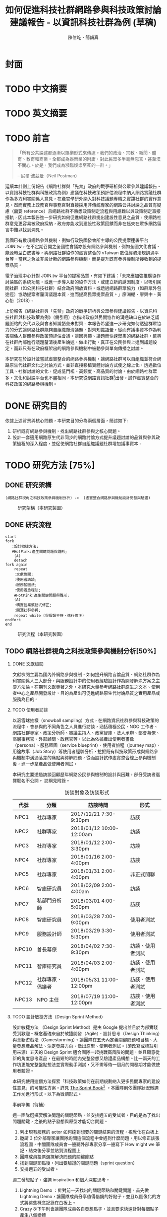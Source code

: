 #+TITLE: 如何促進科技社群網路參與科技政策討論建議報告 - 以資訊科技社群為例 (草稿)
#+AUTHOR: 陳信屹、簡韻真
#+LANGUAGE: zh-TW
#+OPTIONS: H:2 num:t toc:t
#+TOC: tables
#+STARTUP: content
#+LATEX_COMPILER: xelatex
#+LATEX_CLASS_OPTIONS: [12pt,a4paper]
#+LATEX_HEADER: \input{report.sty}
#+LATEX_HEADER: \bibliographystyle{plain}
#+LATEX_HEADER: \bibliography{../references}

* 封面
* TODO 中文摘要
#+BEGIN_COMMENT
字數以 500 字為限，並在其後列名 5 個以內中文關鍵詞。

本研究嘗試以開發數位工具，促進網路資訊社群分散式、由下而上參與科技政策討論為目的，以使用者經驗的服務設計訪談調查分析網路社群與現有網路公民參與機制，搭配為期一年的產品敏捷開發做滾動式驗證。

問題：
如何促進自組織議題社群自發性討論
議題釐清
非同步線上協作的回應論證建構模型


嘗試：
開發具有文件標記與論點圖的意見整理工具
撰寫數位原民參與手冊
議題小聚串連北中南網路實踐社群的實體討論。


結論：
1. 純線上討論的困難，數位工具適合在知情通知跟紀錄的環節使用。
2. 線上公民參與機制設計的困難是沒有公民，建立參與意願最需要著墨的地方，其次是知情，最後才是討論方法。


目的：
設計一個網路原生代可以虛實討論的方法
工具：論點補充、背景知識補充
讓關心同議題的人可以 networking


前一份報告指出現在政策有三個缺口、兩個落差。

、利害關係人指認

以回應論證建構模型、將網路社群納入利害關係人
網路社群如何議題釐清與釐清共識


關鍵是：討論意願、知識語彙對齊（reflection model）、議題釐清找到爭點做反思

提升民眾的的討論也能夠有足夠論述品質（能夠讓公部門覺得對議題的理解程度在同一個層次上）與議事資本（夠多的人、代表性）去影響政策
對齊知識語彙是最重要的

建立 common ground

分散式智庫：不同人會帶進不同的視角和觀點，更分散的模式可以讓政策預評估
低強度、高頻持續的討論，降低參與成本

成為協同治理的基礎

crowdsourcing questions
possible solutions
stakeholder identification

數位工具：
虛實整合、了解討論脈絡
需要有人去整理討論的資料
透過對話的順序可以理解議題有哪些子議題，了解議題脈絡

公民不願意參與，因為公民參與無法影響政策
情緒性發言無法理性思考

結論：
不同背景、不同參與者背景會提升對議題釐清的廣泛程度，需要 break down。

結論：
1. 建立討論意願很重要，需要覺得能夠影響政策，並且知情政策相關的知識。
2. 透過簡單的討論框架可有效協助知識語彙對焦做議題釐清，名詞定義、問答、資料來源、利害關係人、參與討論者多元組成。質疑者？
3. 純線上討論比較困難，記錄、幫助討論。看出討論的深度和廣度夠不夠，並且延續上一場討論。

#+END_COMMENT
* TODO 英文摘要
#+BEGIN_COMMENT
字數以 150 字為限，並在其後列名 5 個以內英文關鍵詞。
#+END_COMMENT
* TODO 前言
#+BEGIN_QUOTE
「所有公共論述都逐漸以娛樂形式來傳達。我們的政治、宗教、新聞、體育、教育和商業，全都成為娛樂業的附庸，對此民眾多半毫無怨言，甚至漠不關心。於是，我們成為瀕臨娛樂至死的一群。」

-- 尼爾·波茲曼（Neil Postman）
#+END_QUOTE

延續本計劃上份報告《網路社群與「先禁」政府的戰爭研析與公眾參與建議報告 - 以資訊科技社群與科技政策為例》建議在科技政策預評估流程中納入網路實踐社群作為多方利害關係人意見，在產官學研外納入對科技議題專精之實踐社群的實作意見，然而實務上政務官與事務官對直接採用非傳統專家的網路公共討論之品質有疑慮（需要 reference）且網路社群不熟悉政策制定流程與用語難以與政策制定直接接軌，因此本報告進一步研究如何促進網路社群提出建設性意見之品質，使網路社群意見更容易被政府採納，政府亦能收到建設性政策回饋而非在迷失在眾多網路留言中難以找到洞見。

我國已有數項網路參與機制，例如行政院國發會所主導的公民提案連署平台 JOIN.tw，在不定期召開之全國性會議亦設有網路參與機制，例如全國文化會議、能源轉型白皮書等，與網路社群協作的虛實整合的 vTaiwan 數位經濟法規調適平台等，當務之急並非設計新的網路參與機制，而是提升既有參與機制所接收到的提案品質。

電子治理中心針對 JOIN.tw 平台的提案品質，有如下建議：「未來應加強推廣協作討論區的系統功能，或進一步導入新的協作方法，或建立新的誘因制度，以吸引民間社群（如公民科技社群）結合政府開放資料，或透過網路群眾協力（如群眾外包途徑）協助提案者釐清議題本質，進而提高民眾提案品質。」廖洲棚、廖興中、黃心怡（2018）。

上份報告《網路社群與「先禁」政府的戰爭研析與公眾參與建議報告 - 以資訊科技社群與科技政策為例》（需引用）亦指出政府與民間協作的溝通缺口在於缺乏議題脈絡的交代以及與會者知識語彙未對齊。本報告希望進一步研究如何透過群眾協力的分式讓網路社群能夠自組織釐清議題、對齊知識語彙，從而有議事資本作為利害關係人群體參與政策預評估會議。讓因興趣、議題而快速聚集的網路社群，能夠在社群內部進行議題釐清後產生論述，做出行動，真正在公民參與上達到議題設定，而非只有在政府框架出的網路參與機制中被動參與單向傳播之討論。

本研究在於設計並嘗試虛實整合的網路參與機制，讓網路社群可以自組織並符合網路原生代社群文化之討論方式，並非直接移植實體討論方式使之線上化，透過數位工具、社群討論的文化，促成低門檻、高頻度、高品質的討論。由於網路社群眾多，文化和討論平台也不盡相同，本研究從網路資訊社群[fn:1]出發，試作虛實整合的科技政策的網路參與機制。


#+BEGIN_COMMENT
2. 不需要政府主導，民間可以自組織
  // 這邊有很多玩意沒寫


本報告專注在

議題釐清、對齊知識語彙


//為什麼這個問題重要

網路社群容易因議題聚集，變成行動團體
（怎麼指認利害關係人，上一份報告討論完了）
這樣的人是否可以被當成產官學研的等級納入政策預評估
如何讓他們的論述可以在政府會議中發聲

網路言論時常被認為沒有建設性意見

然而在許多科技議題上，網路社群因其專業與興趣，在該議題上的技術研究或與國外趨勢有更深的了解與實作經驗。
因此政府在特定議題上，如 XXX，開始徵詢網路社群之意見，例如經貿國是會議、vTaiwan 的數位經濟法規調平台。

機制還停留在單項傳播。過去習慣用直播就認為是網路參與。前一份報告發現認為交代議題脈絡是更重要的：知識與會對齊
提案式的，提案人品質低落，是品質不夠。

對於議題理解的程度落差。

讓民眾去補足議題資訊。

釐清議題，增加討論的品質。讓參與會議的人對議題的理解程度落差不要太大。

1. 符合網路原生代（）的社群行為
2. 不需要政府主導，民間可以自組織
  // 這邊有很多玩意沒寫
 「未來應加強推廣協作討論區的系統功能，或進一步導入新的協作方法，或建立新的誘因制度，以吸引民間社群（如公民科技社群）結合政府開放資料，或透過網路群眾協力（如群眾外包途徑）協助提案者釐清議題本質，進而提高民眾 提案品質。」廖洲棚、廖興中、黃心怡（2018）。

#+NAME:-participitionfunnel
#+CAPTION: 行動參與深度圖（本研究製圖）
#+ATTR_HTML: width: 1024
[[./images/participitionfunnel.png]]

<--以上是針對 JOIN 的建議。

幫助民眾釐清議題本質
  Q: 數位工具真的能幫助收斂意見嗎？
  A：看哪種目標... 如果只是要會議收斂討論的話是「facillator」，現階段不太有數位工具可以做到，但如果我們認為「參與」的最後結果是要能影響政策，這些大大小小的會議只是過程，真的能把碎片化意見收斂做出建設性意見的是「政策分析師」或是「幕僚」。 後面兩種人很需要工具幫忙做出議題裡面的論點與數據分析，只是現在資訊科技做不到。而就算是主持人好了，最後要整理好幾場分區會議的討論意見也是需要這樣的東西，但沒有「線上協作」概念做「參與」的 luddites 根本就不想嘗試這樣的數位工具，而有「知識者傲慢的」分析師或是政治菁英不會覺得 「民眾」可以給出什麼建設性的意見。 這中間分析師還要分做「量化分析」跟「質化分析」的，互相還會看不起對方。 再來逐字稿、資料是「資本」，「crowd sourcing」跟「協作」不存在在於他們的想像。

  Q：網路真的適合做議題釐清嗎？
  A:：看你說哪個網路，internet？www？還是 social network software？ 要知道以前大家打開 kimo.com 就認為是連上網路。 如果說的是 social network software 他本來就不適合，它存在的初衷就不是要讓你做「公共論述」。但這現象也不是什麼新鮮事。 尼爾·波茲曼之前就講過「所有公共論述都逐漸以娛樂形式來傳達我們的政治、宗教、新聞、體育、教育和商業，全都成為娛樂業的附庸，對此民眾多半毫無怨言，甚至漠不關心。於是，我們成為瀕臨娛樂至死的一群。」

  Q：社會問題不可能只靠數位工具解決。
  A：只用「科技決定論」跟「反科技決定論」這兩個立場來討論都只是把問題給簡化討論。

#+END_COMMENT
*  DONE 研究目的
依據上述背景與核心問題，本研究目的分為兩個層面，簡述如下:
1. 研析既有網路參與機制，找出網路社群參與之核心問題。
2. 設計一套適用網路原生代非同步的網路討論方式提升議題討論的品質與參與政策過程的深入程度，並促使網路社群自組織議題社群增加議事資本。
* TODO 研究方法 [75%]
** DONE 研究架構
#+BEGIN_SRC plantuml :results none :file ./images/research_arch.png
(網路社群視角之科技政策參與機制分析) ->  (虛實整合網路參與機制設計開發與驗證)
#+END_SRC
#+caption: 研究架構（本研究製圖）
#+name: gif:research_arch
[[./images/research_arch.png]]
** DONE 研究流程
 #+BEGIN_SRC plantuml :results none :file ./images/research_flow.png
   start
   fork
      :設計敏捷方法;
      #HotPink:產生關鍵問題與雛形;
       (A)
       detach
   fork again
       repeat
       :文獻檢閱;
       :使用者訪談;
       :服務藍圖法;
       :使用者旅程法;
       #HotPink:產生關鍵問題與雛形;
       (A)
       :精實創業滾動式修正;
       :開源社群參與;
       repeat while (與假設不符，進行修正)
   endfork
   end
 #+END_SRC

#+name: gif:research_flow
#+caption: 研究流程（本研究製圖）
 [[./images/research_flow.png]]
** TODO 網路社群視角之科技政策參與機制分析[50%]
*** DONE 文獻檢閱
文獻檢閱主要為國內外網路參與機制、如何提升網路言論品質、網路社群作為利害關係人三大部分，與服務設計中的使用者經驗設計作為開發解決方案之主要方法論。在期刊文獻專著之外，本研究大量參考網路社群原生之文本、使用者中心之產品開發設計，目的為產出可促進網路原生代討論品質之實用產品或服務為目的。
*** TODO 使用者訪談

以滾雪球抽樣（snowball sampling）方式，在網路資訊社群參與科技政策的流程中，會參與的不同角色之人員進行訪談，涵括積極公民、NGO 工作者、網路社群專家、政策分析師、審議主持人、政黨智庫、法人承辦、部會幕僚、高層事務官、外部顧問、政務官等，以此為依據產出使用者畫像（persona）、服務藍圖（service blueprint）、使用者旅程（journey map）、用途故事（Job Story）等使用者經驗分析，挖掘既有科技政策形成與網路參與機制中溝通落差的痛點與待解問題，從而設計試作虛實整合線上參與機制後，進一步拿產品做使用者測試。

本研究主要透過訪談回顧歷年網路公民參與機制的設計與困難，部分受訪者選擇匿名不公開。
訪綱見附錄。

#+CAPTION: 訪談對象及訪談形式
| 代號  | 分類             | 訪談時間                 | 形式             |
|-------+------------------+--------------------------+------------------|
| NPC1  | 社群專家         | 2017/12/21 7:30-9:30pm   | 訪談             |
| NPC2  | 社群專家         | 2018/01/12 10:00-12:00am | 訪談             |
| NPC3  | 社群專家         | 2018/01/12 2:00-3:30pm   | 訪談             |
| NPC4  | 社群專家         | 2018/01/16 2:00-4:00pm   | 訪談             |
| NPC5  | 社群專家         | 2018/01/31 2:00-4:00pm   | 非正式閒聊       |
| NPC6  | 智庫研究員       | 2018/02/09 2:00-4:00am   | 訪談             |
| NPC7  | 私部門分析師     | 2018/03/01 4:00-5:00pm   | 訪談             |
| NPC8  | 智庫研究員       | 2018/03/28 7:00-9:00pm   | 使用者測試       |
| NPC9  | 服務設計師       | 2018/03/29 3:30-5:30pm   | 使用者測試       |
| NPC10 | 首長幕僚         | 2018/04/02 7:30-9:30pm   | 訪談、使用者測試 |
| NPC11 | 智庫研究員       | 2018/04/03 2:00-4:00pm   | 訪談、使用者測試 |
| NPC12 | 社群專家、倡議者 | 2018/05/31 11:00-12:00pm | 訪談、使用者測試 |
| NPC13 | NPO 主任         | 2018/07/19 11:00-12:00pm | 訪談、使用者測試 |

#+BEGIN_COMMENT
訪談列表需更新
#+END_COMMENT

*** TODO 設計敏捷方法（Design Sprint Method）
設計敏捷方法 （Design Sprint Method）是由 Google 提出並且於內部實踐受到歡迎。概念基礎來自於敏捷開發（Agile）、設計思考（Design Thinking）與革新遊戲法（Gamestorming）。讓團隊在五天內定義關鍵問題和目標、大量發想產品解法、決定發展方向、做出原型、使用者測試。（須改寫或標註引用來源）五天的 Design Sprint 適合團隊一起挑戰高風險的問題，並且願意從新的角度思考產品，在最短的時間內完整發想又驗證產品構想。比一兩天的工作坊更能完整盤點想法並實際動手測試，又不需等待一個月的開發期才能做使用者驗證。

本研究使用這個方法探索「科技政策如何在前期規劃納入更多民間專家的建設性意見」的可能性方案。詳見 [[https://www.thesprintbook.com/][The Sprint Book]][fn:2] 。本團隊則依團隊狀況微調工作坊進行形式，以下為微調形式。

#+BEGIN_COMMENT
找一下中文書封和介紹詞。

(放 design sprint 五天的流程圖)

#+END_COMMENT
事前準備（待補）

週一團隊選擇要解決問題的關鍵節點，並安排週五的受試者，目的是為了找出問題關鍵，之後的點子發想與原型才能切合問題。
1. 列出現有服務的 actor 如何達到想要的關鍵結果的流程，視覺化在白板上
2. 邀請 3 位外部專家讓團隊詢問這個流程中會遇到什麼問題，用以修正該張流程圖，中間團隊成員會一邊聽外部專家分享一邊寫下 How might we 筆記，結束後分享並貼到流程圖上
3. 團隊成員投票選擇解決問題的關鍵節點
4. 找到關鍵節點後，列出要驗證的關鍵問題（sprint question）
5. 安排週五的受試者。

週二發想點子，強調 inspiration 和個人深度思考。
1. Lightning Demo ：針對前一天找出的關鍵節點和關鍵問題，首先做 Lightning Demo，讓團隊成員分享值得借鏡的好點子，並且以圖像化的方式將這些概念記錄在白板上。
2. Crazy 8:下午則會讓團隊成員各自發想點子，並且要求快速針對每個點子產生八個變體
3. Solution Sketch：最後將想法收斂做成三格式的解決方案，並且為每個解決方案取名與加上說明文字，將會在週三匿名展示讓團隊討論。

週三要決定要測試的解決方案，花一天來決定。
1. Art museum：全部掛在牆上，不解釋是哪個人的想法，有疑問寫便條紙貼在概念下方。
2. Heat map：用小點點投票
3. Speed critique：
  4. 每個 sketch 3 分鐘快速討論
  5. 用便利貼紀錄概念中突出的點、擔心的點，貼在概念上方。
  5. 加入六頂思考帽，指定團隊美人分別擔任樂觀者、悲觀者、技術專家、使用者專家、點子王與陰謀論者，以刺激多元觀點討論
6. 一開始原作者不解釋，最後再解釋
7. straw poll（10 min-20 min）：
  8. 一人一票(大點點) 一人解釋一分鐘
  9. supervote:Decider 最後決定權：三票
10. StoryBoard：以故事畫面的方式，畫出使用者使用待被驗證的解決方案之流程，作為週四原型開發之使用者情境依據。

週四專心做原型開發（Prototyping）。
1. Fake it，看起來夠真即可。
2. 團隊分工製作原型。
3. 實際演練測試訪談問題與測試情境。

第五天做使用者驗證
1. 測試五個使用者
2. 除了訪談團隊外，需直播讓其他團隊成員觀看並且記下觀察到的反應。
3. Look for pattern
#+BEGIN_COMMENT
1. 要把英文的部分中文化
2. Design Sprint 記錄可以放附錄
#+END_COMMENT
*** TODO 設計研究
採用 double diamond 設計流程的四個階段作為設計發展的介紹綱要。每個階段採取不同的工具協助發展該階段的探索/執行目標。訪談對象 framing 出的重點功能/溝通中重要的協作模式以及其原因，過程裡的重點整理在服務藍圖、顧客旅程等幾個大項目裡。
#+BEGIN_COMMENT
可以放 double dimond 的圖
#+END_COMMENT
*** DONE 服務藍圖（Service Blueprint）
服務藍圖是一套以圖表形式呈現目標對象經歷一串（服務）流程中，整體環境中的各項互動因子間互動模式、接觸點、關係人角色與其他參與人員盤點出來的設計工具。1984年 Shostack 在哈佛商業評論提出以服務藍圖(Service Blueprinting)檢視服務產出之過程。服務藍圖幫助我們釐清整個過程中，每個參與人員扮演的角色、執行的動作、接觸的工具、互動的模式。透過服務藍圖工具，我們可以視覺化目標對象在做議題倡議時經歷的過程，幫助我們看到倡議民眾在過程中的哪些環節上遇到困難，並提出對應的改善方案。

#+BEGIN_COMMENT
待補文獻
#+END_COMMENT

*** DONE 顧客歷程（Customer Journey Map）
顧客旅程圖相較於服務藍圖，能讓過程中的接觸點看得到，並對觸點作評估管理。顧客旅程圖與服務藍圖不同之處在於，顧客旅程圖聚焦的範圍目標放在顧客在流程裡執行的動作與執行動作的接觸點上。除了詳細盤點觸點之外，同時也會考慮顧客在每個「行動」甚至「關鍵時刻」時的「目標」、「動機」、「情緒感受」，從釐清每個動作的動機目標與執行時的感受，讓我們能以客觀的視角，找到改善流程的著力點。
服務藍圖法（Service Blueprint）
** DONE 虛實整合網路參與機制設計開發與驗證[100%]

以前述使用者經驗設計的訪調與分析為基礎，滾動式設計開發虛實整合網路參與機制，捨棄傳統瀑布流開發方式，使用網路業快速回應使用者需求常用的敏捷開發法（agile development）[fn:3]，透過使用者驗證不斷調整產品開發方向，避免按照一年前制定的規格一路做下去最後才發現不符合實際使用者需求。

本團隊亦將所設計之解決方案皆開源（open source），讓公眾亦可加入開發、散佈、改作，並且架設協作平台讓網路社群得以參與機制之開發與回饋。

*** DONE 精實創業與敏捷開發以滾動式修正

在設計開發虛實整合網路參與機制中，本團隊遵循敏捷開發（agile development）宣言[fn:4]：

#+BEGIN_QUOTE
藉著親自並協助他人進行軟體開發，我們正致力於發掘更優良的軟體開發方法。透過這樣的努力，我們已建立以下價值觀:

個人與互動 重於 流程與工具
可用的軟體 重於 詳盡的文件
與客戶合作 重於 合約協商
回應變化 重於 遵循計劃

也就是說，雖然右側項目有其價值，但我們更重視左側項目。
#+END_QUOTE

在不斷回應變化與跟使用者合作的參與機制開發中，本團隊亦參考精實創業（Ries，2016） 一書中最小可行性產品（Minimal Valuable Product，MVP）、使用者測試驗證產品假說之概念，在產品開發初期即製作原型測試（prototype testing），並且開發最小可行性產品後即推出讓使用者測試，根據使用者回饋不斷修改產品功能與參與機制設計。

此回饋修正週期為兩個禮拜，採取 SCRUM 開發模式[fn:5]，採取兩個禮拜為一個衝刺週期（sprint）的方式，每個衝刺週期由團隊一起回顧驗收上個衝刺週期的成果、使用者回饋與改善工作流程開始，接著依產品負責人排定的產品開發需求，由開發人員評估工作量與分配工作，在一個衝刺週期中「排定的事項不能改變，也不能再加入東西。團隊必須要在衝刺期間自主工作，以完成自己預測可完成的事項。」[p328]每個衝刺週期須交付使用者具有價值的產出，詳細開發進度可見團隊在 GitHub 上 Milestone 的工作記錄。

#+BEGIN_COMMENT
敏捷開發宣言：https://agilemanifesto.org/principles.html
《精實創業：用小實驗玩出大事業》，行人文化實驗室，艾瑞克・萊斯（Eric Ries） 著，廖怡宜譯，臺北
《SCRUM：用一半的時間做兩倍的事》 傑夫・薩瑟蘭（Jeff Sutherland）著，江裕珍譯，台北市：遠見天下文化，2015
ael: 我要找一下我手上好像有 agile 用在政府運作的文獻。
接政府計劃還是可以 Sprint Review & Planning https://medium.com/sense-tw/sprint-review-planning-73e370bb4633
#+END_COMMENT
*** DONE 開源社群參與

本團隊所設計開發的解決方案亦為開源（open source），在開發過程中即將所開發的程式碼、圖像介面設計、公開文字產出（部分訪談內容、部落格、數位原民參與手冊）、介紹影片等，以開放授權方式公開在網路上讓任何人可散佈、改作。本團隊並且與網路社群共同協作，在 GitHub 平台公開開發進與收集問題回報，在 g0v 臺灣零時政府社群[fn:6]的 Slack 討論平台上讓任何人可加入開發相關討論，並實體參與 g0v 黑客松與其年會、參與 COSCUP 開源人年會等活動與網路社群交流共同協作。並以集客式行銷（inbound marketing）方式撰寫部落格，以吸引對此虛實整合網路參與機制有興趣之網路閱聽眾，參與協作開發與使用。

協作入口：
- 即時訊息討論： https://join.g0v.tw , channel #sense；討論紀錄：https://g0v-slack-archive.g0v.ronny.tw/index/channel/C7D8SL96V
- 專案開發: https://github.com/SenseTW
- 電子郵件群組: https://groups.google.com/d/forum/sensetw

#+ATTR_LATEX: :align lp{110pt}p{110pt}
| 著作物                    | 連結                                | 授權                                                                  |
|---------------------------+-------------------------------------+-----------------------------------------------------------------------|
| sense.tw 程式碼與介面設計 | https://github.com/SenseTW/sensetw/ | MIT[註解]                                                             |
| 數位原民參與手冊          | https://sense.gitbook.io/guides/    | CC BY-SA 4.0 財團法人開放文化基金會                                   |
| 部落格                    | https://medium.com/sense-tw/        | CC BY-SA 4.0 財團法人開放文化基金會（部落格上要去標註清楚授權是 OCF） |

詳細技術文件與開發方式請見附錄（附錄幾啊？）。

#+BEGIN_COMMENT
不確定要不要寫得這麼詳細啦
#+END_COMMENT

* TODO 文獻檢閱 [0%]
** TODO 網路參與機制回顧
#+BEGIN_COMMENT
結論：不需要再設計政府官方網路參與機制，而是
1. 需提升公民參與意願與提案品質。
2. 將多元的網路社群納入多方利害關係人（上一份報告）

#+END_COMMENT
** TODO 網路公共討論品質
人類社會開始有越來越多 Digital Twin 有什麼問題？
1. 知識演化越來越快，不在同溫層的人溝通上難以對焦。
2. 注意力/資訊碎片化 - 釐清一件完全沒接觸的事情越來越難。
3. 標籤式反射 - 不經過思考，武斷下結論。
4. 同溫層 - 只會看自己想看的資訊，接觸想接觸的人。
5. 極端言論 - 發表越極端的言論可以在同溫層吸引到更多眼球。
6. 誤導資訊 - 散佈誤導資訊的成本很低，檢驗成本很高。
(The Dark Sides of Our Digital Self: How the Internet Changes Our Thoughts and Behaviors。https://www.theemotionmachine.com/the-dark-sides-of-our-digital-self/。)
(黃哲翰：數位利維坦君臨的前夕. https://theinitium.com/article/20160617-opinion-huangdschergan-digital/)

   #+CAPTION: 筆戰層次圖（源自 Paul Gram - How To Disagree 一文，本研究略作修改）
   #+ATTR_HTML: width: 1024
   [[./images/how-to-disagree.png]]

#+BEGIN_COMMENT

「indicated that many users would simply prefer to start from scratch rather than with the initial content collection of a single other user.
in the case of knowledge maps created by just a single user, participants could make an accurate assessment of that
iterating knowledge maps over only four users allowed a collectively-generated schema to emerge, leading to significant improvements in sensemaking quality and helpfulness. We also identify a key startup obstacle in the distributed sensemaking process; users preferring to use maps that have been iterated on multiple times versus starting over, but prefer to start from scratch when given a map iterated on only once. Overcoming this startup cost will be a key factor in realizing the potential」

「main contribution in this paper is the idea that a computational system can scaffold an emerging interdependent, big picture view entirely through small contributions of individuals, each of whom sees only a part of the whole. To investigate this idea we instantiate it in a working software system to explore the viability, strengths, and weaknesses of the approach, and evaluate the output of the system across a variety of topics. Finally, we also contribute a set of design patterns that may be informative for other systems aimed at supporting big picture thinking in small packag」

「指定唱反調可避免團體迷思...待修」

宜靜的 Reflection model
結論：有哪幾個要素是提升網路討論品質的關鍵
#+END_COMMENT
** TODO 網路社群作為利害關係人
*** 網路社群的文化與如何建立
#+name: gif:community_building
#+caption: Nine Timeless Design Strategies
#+attr_html: width: 1024
[[./images/community_building.png]]
*** 網路治理多邊利害關係人模型
e.g. (ICANN)
*** 網路社群協作模式
e.g. 維基粗略共識、消歧義
sense.tw 協作模型釐清
http://sense.tw/map/e1f2bd16-378f-4abc-a689-ade6937075e2

#+BEGIN_COMMENT
需要再解釋一次網路實踐社群的定義（用引用第一份報告的方式）

「資訊科技發展促使資訊外顯化及資訊社會結構改變屬必然歷程。網路治理（Internet Gov)領域具以下幾點特色：
1. 強制性技術規範 : IETF, W3C 技術規範標準。
2. 強制性技術架構 : IAB one Internet architecture RFC1174。
3. 強制性資訊基礎建設 : 根伺服器, DNSSEC 公鑰權威, RPKI 公鑰權威。
4. 標準機構與軟體開發者高密度合作 : DNS (BIND by ISC), Sendmail, Apache。
5. 壟斷性數位資源權威 : IP 位址、AS號碼資源 (APNIC 亞太區)、頂級網域 (ICANN)、多語文網域空間(ICANN)、Protocol 號碼(IANA, 移轉 PTI)。
6. 結構成熟之多方利害關係人架構: ICANN、IGF、APNIC、IETF。
7. 國際政治機構高度關注領域 : 聯合國 IGF、ICANN、APNIC。
8. 多方利害關係人結構(IETF、APNIC、ICANN等)延伸之網路治理領域 : Governance Model、Cybersecurity、Cross-border Digital Trade、Data Protection、Privacy、Human right、Law Enforcement等
」（kenny huang）

網路治理多邊利害關係人模型不確定是不是要放在第一份報告裡比較好

MSM 的代表性仍遭到質疑 (COSCUP 2018 多元利害關係人模式解決網路治理議題之機會與挑戰 The opportunities and challenges of solving Internet Governance issues by MultiStakeholers Model) - Vincent Chen/陳文生)

以太坊 4% 的人可以決定全部的人的資產，因此有學者提出「區塊鏈治理」。

結論：網路社群已有一些方式用多方利害關係人模式擬定複雜政策，並且有社群參與。本研究的下個問題是如何將這樣的模型應用到更廣大的科技政策制定。
#+END_COMMENT

*  TODO 社群視角的科技政策參與途徑分析 [66%]
*** DONE Design Sprint 問題定義與原型開發
延續文獻檢閱之結論，本研究試圖在既有網路參與機制下，提升網路公共討論品質，並讓網路社群作為利害關係人參與政策制定。在設計敏捷方法工作坊中，收斂出來的關鍵問題為「如何在政策規劃前期以有效方法彙整實踐社群之客觀事實提出建設性意見」，再根據訪談科技社群、分析師、智庫分析師等人的結果，初步畫出社群視角的政策制定流程圖（如下圖），試圖在此流程圖中找到關鍵環節切入，設計工具與機制。

#+caption: Design Sprint Mmp （本研究製圖）
#+name: gif:design-sprint-map
#+attr_html: width 1024
[[./images/design_sprint_map.jpg]]

最後選擇兩個關鍵環節：
1. 如何找到網路社群/專家作為利害關係人參與政府會議或網路意見收集
2. 如何幫助與會者語彙知識對齊、對議題脈絡有全局觀

報告一已處理如何從政府的角度如何辨認網路社群作為利害關係人，本研究將從公民、網路社群的角度，如何設計工具與機制讓網路社群能夠自組織產生論述的過程中對議題脈絡有全局觀、知識語彙對齊，讓產生出來的論述能被納入政府會議或網路意見收集過程之中。接下來使用服務藍圖、顧客歷程等分析方式，進一步挖掘目前網路社群參與公共事務討論的痛點，以開發解決工具與討論機制。
#+BEGIN_COMMENT
要引用報告一
#+END_COMMENT

*** DONE 服務藍圖

透過服務藍圖透析社群團體在陳議議題時的工作流程、協作方式、議題擴散與跟關係人接觸互動的過程。從流程裡，了解目前社群團體在討論/倡議議題的時候，扮演關鍵影響的人（利害關係人）、事（會議、事件、擴散活動）與物（溝通、協作、擴散工具）間扮演的角色與其互動流程。

我們採用服務藍圖以系統性的方式將訪談倡議民眾/團體的倡議過程記錄下來，整理成清楚易懂的流程表，降低理解的門檻，讓站在倡議民眾立場外的人也能理解倡議民眾在活動過程中的旅程。另外，服務藍圖的鳥瞰視角，清楚的將「前台」（ Front Stage）、「後台」（ Back Stage ）與「幕後」（ Behind the Scenes ）三個區塊的運作樣貌呈現出來。讓我們可以清楚地看到，在民眾倡議議題的過程步驟中，每一個階段背後採取的行動、使用的工具、參與的人員與相關的利害關係人，以這樣的架構釐清倡議民眾在執行倡議過程中的幕後準備行動，也能讓我們看到早期議題形成的發展脈絡。

#+caption: 服務藍圖 （本研究製圖）
#+name: gif:service-blueprint
#+attr_html: width 1024
[[./images/service_blueprint.jpg]]

#+BEGIN_COMMENT
做更細的服務藍圖，找尋網路參與機制需要議題釐清的點與階段。痛點在哪裡
參考的訪談代表對象：楊孝先、劉哲瑋、蔡志展、王孝成、林誠夏（流程後半部）
(用這個來整理背景資訊，framing 出背景脈絡)
#+END_COMMENT

**** Service Blueprint 架構解說
服務藍圖的架構雖有常被廣泛使用的模板架構，但隨著目標物、流程範圍、精度與目標對象的不同，在結構上會稍作調整以完整描述流程樣貌。

最上層是倡議議題的各個階段。將訪談者參與議題倡議的過程統整成概括性的經驗流程，也可以將上層階段視作倡議議題時經歷的流程步驟。

在一般的模板架構，會將流程中的 physical evidence 列在最上層，作為在每個步驟中影響顧客訊息接收的接觸點，如餐飲店的制服員工、自助點餐機台等物件，無論潛在或實際上傳送品牌意涵、實際訊息給顧客。但在民眾參與倡議的體驗過程中，並不會一致地接觸到相同的實體觸點，在流程中，最為重要的行為「溝通協調」經常發生在數位平台上。在多位受訪者的訪談資料中，我們看到數位工具除了擔任連結同議題的倡議民眾溝通協作的觸點要角之外，同時是連結前台行動與後台行動的「實行通道」。因此，在本設計案我們將 Touchpoint / Channels 層放在 Onstage 與 Backstage 階層的中間，以顯其作為實行通道的功能角色。

在議題倡議的每個階段，積極公民倡議的過程中都有相似的行動（Customer actions），而每個行動慢慢的促成下一階段的發生。Onstage comtact actions 是倡議民眾每階段行動的實際動作（促成行動的實際行為）；Backstage 則是每個實際動作背後的運作動作。例如，在意見宣導的行動階段，實現意見宣導的是藉由散播議題懶人包的方式讓更多人看到/看懂議題發聲的緣由，而懶人包的製作過程是一般人看倡議民眾倡議議題時看不到的後台行為。利害關係人，則是因為自己立場對議題有不同解讀與態度的人，會影響每個階段議題倡議行動方向、活動、宣傳內容定調等，像是決定議題懶人包切入論述的角度。

**** 流程說明
本節說明 ref:gif:service-blueprint 各階段細節。
***** 前期議題設定：
在重大議題尚未發生之前，通常會有一群關心該議題的積極公民，因為工作/生活跟該議題相關，而關注討論該議題的發展。議題討論可能會鬆散的發生在社群平台，或是討論該議題的協作工具上。稍微有組織力的討論活動，則是發起實體的議題小聚討論會，透過實體群聚討論，並用數位工具紀錄討論過程。
***** 議題發酵：
議題可能因為前期討論而持續發熱，或者因為突發事件而使得議題開始被注目。在這個階段，積極公民乃至有組織性的議題團體會以自身立場對外界作意見宣導。宣導的方式有許多種類/途徑，常見的有文章、圖文解說、懶人包等。懶人包的製作需要透過數位工具的協作，像是討論解說文字的脈絡、引文查找、對應圖片繪製等等。而懶人包的傳播則經常是透過社群媒體擴散出去，常見的平台像是臉書、PTT、電子郵件、專屬網站。
***** 正式行動：
正式行動階段是議題被大眾廣泛的討論與關注，人們開始重視這個議題。而議題在大眾的發聲之下進入政府內部系統，進入的管道可能是市政信箱、連署平台或是其他申訴管道。民眾串連、連署的媒介則是透過連署網站，有時也有民眾用灌爆單位信箱、電話的方式表達意見，讓職責單位意識到議題的重要性。
***** 政府正式會議：
當議題進入政府單位後，運作方式有很多種，但形式相似，都是以政府正式會議的方式集結眾人對該議題再次陳述其立場。召開議題會議前，相關職責單位會先行整理該議題相關資料，如研究文獻彙整、他國相似案例、查找議題相關的利害關係人、代表性專家學者。待內部先行了解議題狀態後，聯絡相關人員邀請參加會議。有時，因議題的急迫性，職責單位的準備時間而有所簡短，與會人員事前收到對於該議題的資料不一定俱全。有時準備出席會議的與會人會事先提供自己準備的資料，請責辦人員提供給會議上的其他人參考。會議會有會議記錄，紀錄會議上每個人的意見發言，但因與會人的立場紀錄不一定會公開。會議後的後續成效不得而知。
***** 政府內部運作過程：
經過前上述政府正式會議政府單位搜集各方意見後，了解各方利害關係人的立場與目前議題影響的範圍，或評估議題未來影響的程度，討論政府於該議題的態度方向、執行的動作、可用資源該如何應用。
***** 政策修正：
經政府評估議題之影響，與政府目前可行之動作後，對該議題相關的政策作修正。

#+BEGIN_COMMENT
小節參考資料：
[Service Design]: "Andy Polaine, Lavrans Løvlie, Ben Reason"
進一步與現有網路機制做比較之後，決定需要協助
#+END_COMMENT

****  現有網路參與機制與本計劃定位
完成服務藍圖後以此檢視我國可供科技社群反應科技政策之常態性的中央政府網路參與機制，主要有數位經濟法規線上調適平台 vTaiwan 與公民政策網路參與平台 JOIN。

1. 數位經濟法規調適平台 vTaiwan
vTaiwan（https://vtaiwan.tw/）
由政府部會和民間提案，針對數位經濟相關法規做討論，共有五個階段：成案、意見徵集、研擬草案、送交院會、歷史案件，透過每週三實體社群小聚協助前期議題釐清與架設網路討論空間，如：共筆、提案介紹、直播、討論區、pol.is 收集意見，邀請參與諮詢會議的利害關係人，並召開實體諮詢會議搭配直播與網路留言。

2. 公民政策網路參與平台 JOIN
公民政策網路參與平台 JOIN（https://join.gov.tw）， 由行政院國家發展委員會建置，我國公民與在台外籍人士都可線上提案，經過檢核所提案事項為行政院職責範圍內及通過其他標準，即開放附議，提案若在 60 日內在 JOIN 平臺上附議超過五千人，主管機關需在二個月內於該平台上正式回應提案。

#+caption: 網路參與機制在服務藍圖上之定位 （本研究製圖）
#+name: gif:sense_vTaiwan_JOIN_diff
#+attr_html: width 1024
[[./images/sense_vTaiwan_JOIN_diff.jpg]]

由上圖可見 vTaiwan 和 JOIN 主要是在政府端處理非正式的諮詢會議和會議前的議題釐清。

vTaiwan 實際上由政府部會發動議題設定（二十幾案中只有一案為民間提案），在議題發酵階段與網路社群討論，在進入政府正式會議（如公聽會、專家會議）之前，有虛實整合的諮詢會議，其會議結論無剛性要求主責部會執行，可視為與社群討論的會前會。

JOIN 平臺則是扮演了接收民眾陳情和提案的窗口，雖有「協作討論區」讓正式提案前即可徵求網路意見做修改，但基本上不處理前期民間的議題釐清。JOIN 在連署成案的案子，部分會經由行政院內開放政府聯絡人會議（Participation Officer Network），召開開放政府協作會議進行議題釐清與多方利害關係人會議，使用直播、數位白板等線上工具公開會議流程，政策修正則會放在同一網站之眾開講之部分，收取線上政策回饋。

本計劃（sense.tw）定位則是為前期協助網路社群做民間議題釐清，以促成社群有正式行動，進而參與政府會議，並不處理議題和政策進入政府內部後之流程。其設計是為了讓進入正式提案的點子可以更好，而非再架設一個新的網路參與機制平台。

#+BEGIN_COMMENT
需要列出 PO 會議的參考資料來源，訪談？
Design sprint Day 1 定義問題
#+END_COMMENT
*** TODO 使用者歷程
在公民參與流程中的工具位置：

#+caption: 使用者歷程圖一（本研究製圖）
#+name: gif:cmj1
#+attr_html: width 1024
[[./images/cmj1.jpg]]

#+caption: 使用者歷程圖二（本研究製圖）
#+name: gif:cmj2
#+attr_html: width 1024
[[./images/cmj2.jpg]]

工具須解決的問題與所在流程：

*** DONE 溝通落差視閾圖

#+caption: 溝通落差 （本研究製圖）
#+name: gif:gap1
#+attr_html: width 1024
[[./images/gap1.png]]

在開發數位工具與進一步訪談時，發現政府與網路社群的關鍵溝通落差，來自於視角不同。如上圖所示，民間網路社群是以議題、單篇新聞作為出發點批評政府，難以得知政策全盤規劃，報導也缺乏連結至原始政策文獻的方法，使網路社群在無法查證之狀況下，難以信任該政策規劃。舉例來說網路批評者批評為了發展 AI 購置多台超級電腦，但不知道同時間政府其他 AI 相關計畫；面對跨領域議題，例如 AI 人才培育議題，民間不會去區分是科技部、教育部還是經濟部主責，而是將政府視為一個整體批評。

然而，政府卻是以主責部會角度看待政策規劃，將政策切為不同部分讓部會主責，因此難以與民間對話。同時，政府在蒐集輿情時，多著重在主流媒體報導與陳亢事件，缺乏網路社群第一手資訊，想要尋找網路意見領袖進來開會即可，卻忽略網路上沒有代表人，而是有很多不同的社群在做討論，意見領袖只能作為與網路社群溝通的窗口，而不若傳統公協會之代表人。政府在收集網路社群意見時，遇到另一個困難是，網路討論碎片化又非常繁雜，不知道去哪裡找到洞見，既有輿情工具也只能做到網路關鍵字聲量分析，卻無法歸納總結爭點論述。

因此，希望能有數位工具和討論機制讓政府與民間的知識語彙可以對齊，才能推進相關討論（如下圖）。民間因熟悉網路討論內容與空間，能先自行整理問題與訴求，政府則能提供完整政策規劃之原始資料與整體政策。

#+caption: grounding（本研究製圖）
#+name: gif:grounding
#+attr_html: width 1024
[[./images/gap2.png]]

本計劃著重在銜接民間討論至政策規劃，目標在促進民間自組織釐清議題、了解政策後能提供政府洞見與訴求，因而開發

1. 數位工具原型開發做議題整理
2. 實體討論促進網路社群參與政策討論
3. 數位原民參與手冊供網路社群理解政策形成機制與公民參與方法

*  TODO 虛實整合的網路參與機制設計 [0%]
#+BEGIN_COMMENT
這裡寫透過數位工具做到視域融合
#+END_COMMENT
** TODO 線上線下討論機制設計
（Endpoint 線上線下討論機制圖）
在公民參與服務藍圖上的前期議題設定、議題發酵階段，能有線上線下的整合機制，讓網路社群可以自組織做議題釐清和知識語彙對齊，弭平溝通落差，進而促進討論品質。

釐清不同領域的名詞(Ground Term)。
問出更深度問題(QBQ)。
頻繁而低成本的討論(Micro Activity)。
跨時間地域的虛擬空間 (cyber space)。
唱反調跟專家回饋、網路資料可提高對議題的了解跟討論深度及品質。

線上線下滾動式串接討論，目標讓對科技政策的討論低參與門檻、高頻、持續，對接政策提案。 線上線下的兩種機制也可以分別實行，或與其他機制混合使用。

1. 期望討論流程
2. 線上意見整理工具
3. 實體議題小聚
4. 虛實整合串接案例

#+BEGIN_COMMENT
這個「後權威」時代，不管是「專家會議舉辦者」還是「籌備委員」我都不覺得有辦法辨識出真的「專家」來做 inform。 邀請「產官學研」跟「法人協會」是最容易對政府交待的方法，但來的人不一定是「專家」。 再則一旦做了 inform，做 inform 的人 其實就「暗示」出對議題的框架了。「議題框架上」就已經限制討論方向，然而很多問題是吵完以後你才會發現一個議題上誰才算這領域的「專家」，或是原本不相關的問題反而才是真的問題。小聚的目標是做到「問題界定」、「利害關係人界定」、「知識跟語彙對焦」、「可能解法界定」，指認出會來參與的「積極公民」，讓他們互相連結(networking)，並看能否導引到現有一堆的「公民參與」機制。   在「問題界定」跟「知識跟語彙對焦」期望發揮到是讓參與者問出「問題背後的問題」、「問題裡面的問題」、「解法裡面的問題」，以及「佐證資料在哪裡」、「大家對名詞的理解都一樣嗎?」
在實體聚會遵循網路上的對話方式，但透過互相論證詞進行議題裡面的問題跟名詞界定，盤出相關利害關係人、相關資訊。
1. 釐清不同領域的名詞(Ground Term)
2. 問出更深度問題(QBQ)
3. 頻繁而低成本的討論 Micro Activity
4. 跨時間地域的虛擬空間 (cyber space)
#+END_COMMENT
** TODO 期望討論流程
在回應建構論證模型[註解]的基礎上，建立一般人也能輕度參與政策討論，並且有討論品質。

從積極公民的訪談中，得知在網路擴散基本 QA 結構很有幫助。（需要引用訪談稿，這邊是王希、也民、孝先）

實體活動也採用 QA 最直接，（基本的問答 QA）

名詞定義：有新的名詞先定義。（可以放入維基寫作工作坊的部分）
補充資料、查證（網路社群習慣，資訊來源），例如維基百科社群的標籤「來源請求」
利害關係人（參考 PO 會議的方法論）
#+BEGIN_COMMENT
// 大概內容
比較強調的議題相關的資料跟資料之間的關係，在不同的「statements」找出可以連貫所有「statements」的方式，以及將相關的「statemetns」從空間上 grouping 起來。
呈現同一件事情的不同面向，強調 diverse perspective 與以及對 stakeholder 的影響。
讓公共討論可以變成「不特定公眾可以利用休閒時間檢視評估議題裡面的問題跟可能解法及佐證依據，時間可以是長達好幾個月。
把每個人都當成「政策評估人員」看待，或是每個 community 預設總有幾個「積極公民」會去吵政策的優缺點。
不加「fact」，「evidence」的原因是因為每個人認定的事實很多種。「社會真實」分為「客觀真實」、「媒介真實」、「主觀真實」。實際上我們討論事情都是依據在「媒介真實」跟「主觀真實」上。所以「證據」就是去以「資訊來源」做佐證。
QA 是最簡單不用教的介面，但是 QA 如果是 unstructured interface，對於新手仍然是困難的！question asking 仍然是個困難的 task
想做 self-assessment, formative assessment.簡單的說就是一連串“評估的檢視” diagnostic testing, 會包含 feedback, peer-review, question…etc.
也是可以透過一些 rubric 或是 guiding question 去引導新手做自我評估 “self-assessment” or “self-feedback”, 但是問題又會出在新手根本無法做“深度反思“，因為能力不足
所以小聚裡面指定一人「唱反調」。reflection level 會對應到 “問題的深度“，也會對應到一個人對於概念的“理解程度”
主要是透過 QA 互動的方式去做 crowd sourcing problems, possible solutions 以及 摘要主要是透過 QA 互動的方式去做 crowd sourcing problems, possible solutions 以及 摘要
分享幾篇我很愛的 paper：今年 CSCW best paper (CS 裡 HCI 的 top conference)：利用 collaborative tagging and summarization 去做 group chat 的 sensemaking http://people.csail.mit.edu/axz/papers/cscw_tilda.pdf
https://d.ucsd.edu/srk/papers/2017/GutInstinct-CHI2017.pdf 這篇是 crowdsourcing questions，雖然是在 crowdsource scientific question，但是此篇目的在於如何 guide non-expert to generate novel questions and collaboratively perform scientific work
製造衝突則可以透過調整參與者的多元性來處理，讓人意識到他的解法可能是別人的問題，去反思問題背後的問題
#+END_COMMENT

1. 延續網路討論的模型（什麼模型？）但是加入查證與補充資料的步驟。

#+BEGIN_SRC plantuml :results none file :file ./images/problem_idenity_flow.png
       |問題、可能解法、利害關係人界定|
       start
       repeat
          repeat
          :任一人提出問題;
          if (任一人覺得有聽不懂的名詞) then (yes)
             repeat
             :要求定義名詞;
             repeat while (名詞定義模糊)
          else if (任一人覺得問題太籠統) then (yes)
              repeat
              :指出問題裡面的問題;
              repeat while (問題還是太大)
          elseif (任一人覺得問題是假議題) then (yes)
              :指出問題背後的問題;
          endif
          :任一人針對問題提出可能解法;
          if (任一人覺得可能解法會有問題) then (yes)
              :指出解法會造成的問題;
          endif
      |補充相關資料|
          if (任一人覺得問題、或解法缺乏佐證依據) then (yes)
              fork
                  :對提出者要求資訊來源;
              fork again
                  :上網查詢相關資訊;
              end fork
          endif
       |問題、可能解法、利害關係人界定|
          repeat while (還是有人覺得問題沒界定清楚 )
       :在問題、可能解法旁邊補上利害關係人;
       :畫出利害關係人關係圖;
       repeat while (沒有達成共識)
       :記錄到 hackmd 或是 sensemap!;
       stop
#+END_SRC

#+name: gif:problem_idenity_flow
#+caption: 期望討論流程（本研究製圖）
[[./images/problem_idenity_flow.png]]
** TODO 線上意見整理工具 sense.tw [66%]
在知識語彙對齊來提升網路討論品質的前提下，數位工具的開發希望能協助網路社群在前期議題設定的議題釐清階段，引入上述期望討論過程，並且工具設計著重在以下兩點：
1. 回歸原始資料來源
2. 呈現議題脈絡

此意見整理工具 sense.tw 在敏捷迭代式開發下，經過三個 prototype，兩版產品改版，最終做出可在原始文獻上標記摘要，並以心智圖、論證圖等方式組織原始資料與論述的意見整理工具。

使用者測試曾分四種人物誌—積極公民、會議主持人、政策分析師、政務官—作為測試，發現使用族群須為喜歡嘗試使用新數位工具的人，並不依照身份別劃分，最終依工具使用情境定位在
1. 個人整理大量資訊
2. 線上非同步協作
3. 現場會議之數位記錄

搭配線下實體之議題小聚討論，針對網路社群做推廣，尤其是需要在社群中凝聚共識與釐清爭點與政府溝通的網路社群參與者。
#+BEGIN_COMMENT
- 12 月：annotation tool
- 3 -4 月：Prototype： annotation + 心智圖
- 8 月 MVP: annotation + 圖形編輯器、Box/Card
- 11 月 Beta: 縮放、Card Type 去引導論證、物件關係（edge）
#+END_COMMENT
*** TODO 使用情境與功能介紹：
以下以個人整理大量資訊的情境作為工具功能介紹，線上非同步協作和現場會議之數位記錄會於線上線下串接案例中介紹。
****  DONE 個人整理大量資訊
在此以整理 2018 年底「以核養綠」公投論辯為例作為工具介紹。當時有兩場電視辯論會針對「公投第十六案：您是否同意：廢除電業法第95條第1項，即廢除『核能發電設備應於中華民國一百十四年以前，全部停止運轉』之條文？」做正反方論辯，有網路直播並且有辯論逐字稿，然而核能議題複雜也需要非常多佐證資料，故以此作為案例整理論辯架構圖，並連結回原始連結，完成如下圖的分析圖，在網頁上可放大縮小檢視。

#+caption: 以核養綠電視論辯分析圖全局觀
#+name: gif:nuclear_whole_picture
#+attr_html: width 1024
[[./images/nuclear_whole_picture.png]]
#+BEGIN_COMMENT
截圖自 https://sense.tw/map/a6a2d883-35e0-4229-a483-a6ea14c04c59
#+END_COMMENT
***** 在原始網頁、pdf 上註解。
sense.tw 可直接在網頁和 pdf 文件上畫重點註記。在此案例中使用此功能註記 HackMD 共筆上之辯論逐字稿，將單一論點論述與單一資料拆開紀錄，並且標上發言者與重點摘要，如下圖。

[[./images/nuclear_annotation_hackmd.png]]

也使用此功能註記 IPCC 文件作為補充資料，如下圖。

[[./images/nuclear_annotation_pdf.png]]
*****  Map Editor：群組、分類、連線、回應
所摘要的註記，可在 Map Editor 介面作為 Card 被編輯，並可加入更多敘述、標籤、相關利害關係人。

[[./images/nuclear_inspectorw.png]]

也可以單獨在 Map Editor 創建 Card，Card 有五種種類分別為不同顏色，以引導網路討論與分析：
- 紅色：問題（Question）
- 藍色：回答（Solution）
- 綠色：名詞定義（Definition）
- 黑/白色：補充資料（Info）
- 黃色：意見（Note）

另外，可看到較長的長方形為 Box。

[[./images/nuclear_main_boxes.png]]

可作為標題或是拿來群組類似之概念與論述，類似抽屜的概念可以把 Card 丟進去再做整理，如下圖為在 Box 中放入多張 Card。

[[./images/nuclear_in_box.png]]

最後，這些 Card 和 box 彼此之間都可連線，並標註連線關係。

[[./images/nuclear_anti.png]]

透過此種方式可以梳理議題脈絡、添加補充回應、補充資料來源，可看出哪些論述還未被查證缺乏資料來源、哪些問題有被完整回答，論述方所提出的解法是否還有存在其他問題等。
[[./images/nuclear_context.png]]

****  TODO 數位化紀錄現場討論
以區塊鍊治理討論為例，透過投影出將討論拆解成單一概念與資料間的論證建構圖，可協助與會者在現場討論時看到已討論過的名詞定義讓知識語彙對齊，並且可檢視問答的深度與廣度，並線上補充資料連結。

#+caption: 區塊鏈治理 Unconference - G0V Summit 2018
#+name: gif:blockchain_unconf
[[./images/blockchain_unconf.jpeg]]

*** DONE 應用成果
#+caption: sense.tw 上 2018 年 7 月 7 日至 2018 年 12 月 16 日活躍議題地圖列表清單（本研究製表）
#+name: tbl:sensemap-list
#+attr_latex: :align p{130pt}llllp{120pt} :font \setlength{\tabcolsep}{3pt}
|Page Title|PV.        |UPV.              |Avg.      |小聚	  |Page Link|
|-------------|--------|-------|-------|-------|-------|
|女性主義者給問嗎|	3561|	1389|	0:55|	|	https://sense.tw/map/741258c1-ad77-4701-8220-cfa887ec3a75|
|Public Money Public Code|	1294|	458|	2:10|	v|	https://sense.tw/map/8c1c6b87-8bf8-4360-af93-5e5c917aa780|
|g0v 黑客松關心議題整理|	617	|329|	2:52|	|	https://sense.tw/map/12495dd1-c79b-4292-b413-98e81be4beda|
|民航法無人機專章引起的爭議|	525|	222|	0:55|	|	https://sense.tw/map/e0c2c897-cc3a-4995-8a1e-fd966572580b|
|sense 協作模型分析|	459|	239|	2:46|	|	https://sense.tw/map/e1f2bd16-378f-4abc-a689-ade6937075e2|
|台灣有網路中立性嗎？|	412|	198|	1:08|	v|	https://sense.tw/map/c03aa999-534b-4fdf-8aa5-bf45ad6f3fc1|
|以討論區塊鏈治理為例 - 科技社群如何參與科技政策規劃 UNCONF	|384	|317	|8:07|	v|	https://sense.tw/map/8c7eec7c-4457-4c86-9ce4-fb8d1df04caa|
|以核養綠公投論辯|	277	|248	|4:59	|	|https://sense.tw/map/a6a2d883-35e0-4229-a483-a6ea14c04c59|
|UBER CASE ISSUE MAPPING - PDIS WORKSHOP IN TORONTO|101	|85|	7:18| |https://sense.tw/map/49db252f-6a55-46ea-89b2-1a88a714f54e|
|無人機關鍵技術|	112|	82|	3:00|	|	https://sense.tw/map/ed9c0bfa-3399-4cef-b5ba-6f0feb69da7f|
|議題釐清如何議題釐清|	124|	52	|2:25|	v	|https://sense.tw/map/5890ab3c-9c1e-41a8-8c25-4a8de929a9a0|
|如何數位治理台中？|	72|	62	|11:15|	v	|https://sense.tw/map/07802bfc-bb3d-4009-a92d-c7f29c47a1d7|

截至 2018 年 11 月 30 日，共 116 人註冊。

*** DONE 小結

sense.tw 目前滿足了個人整理大量資料與數位化紀錄現場討論的使用情境，線上非同步協作則因操作門檻高，難以單純從線上吸引使用者協作。

sense.tw 工具優點：
1. 工具可顯現複雜議題脈絡。
2. 設計有連結的欄位可促進使用者增加連結資料，並且保留原始資料來源供讀者檢視。
4. 數位工去可在議題前期資料收集與現場討論紀錄，串接實體討論有共同知識基礎與其感興趣的主題進行討論。
缺點：
3. 因功能複雜，新使用者難以上手，使用者介面易用性需提升。
4. 尚需歷史紀錄與搜尋功能協助非同步協作。
3. 難以單純由線上發起討論。
5. 對不熟悉圖像思考的人，議題地圖可讀性低，許多人不知道從何看起。
** TODO 線下實體議題小聚 [75%]
初期專注在開發數位工具做議題整理與爭點釐清，但發現目標之資訊實踐社群，在討論社會議題與政策尚停留在社群媒體回應留言階段，較少能夠對接到政策制定的組織論述，因此發起實體討論之議題小聚，建立資訊社群討論科技政策的參與意願與方法，目標是建立低門檻、高頻度、社群自組織的深度科技政策相關討論，讓資訊社群在下班後的時間即可抓定大原則自主發起討論，不需有專業主持人或剛性討論架構，並搭配數位工具去釐清議題和爭點，在對議題有深度討論後能以此為基礎進一步能有所行動。
#+BEGIN_COMMENT
還需對照參與與回應層級的圖
#+END_COMMENT
議題小聚因此以資訊社群關心議題作為切入，主動尋找活躍社群合作，並搭配資訊社群舉辦之大型活動做擴散，在資訊社群熟悉的實體與網路活動空間進行討論與擴散，並且記錄操作方式公開於網路上讓網路社群採用。
*** DONE 建立參與意願（議題小聚會前流程）
**** 應用場景
議題小聚的應用場景建議以數位原生代為主體，配合在地社群合辦，解決場地與會眾問題。討論主題貼近與會者生活要能引起共鳴。以下以「人事時地物」五個面向來說明。

| 面向 | 說明                                                         |
|------+--------------------------------------------------------------|
| 人   | 建議對象為科技從業人員或是高中或大專學生                |
| 事   | 以貼近生活或環境相關主題，例如網路與物聯網                   |
| 時   | 建議周間 19:00~22:00 或六日下午 14:00~17:00 以三個小時為單位 |
| 地   | 舉辦地點建議在市中心，交通便利的場所，與當地社群合辦         |
| 物   | 請參考下章節 - 設備需求與人員配置                         |
|------+--------------------------------------------------------------|
**** 設定討論議題
科技人表面上往往對政策冷感不關心，但實際上是缺乏暸解而認為不需要知道。環境、民生、交通、經濟課題是貼近
生活的比較容易被暸解並喚起共鳴，例如教育、就業。

操作上選定都會區，找尋在地活躍技術社群，加入他們並暸解他們所關心的議題及技術，參與討論並主動分享科技政策
新知與新聞。找到核心討論目標，選定關心議題，排定時間以協辦的角色加入。
**** 尋找合作社群
想第一手接觸各縣市的科技人，透過在地活躍的技術社群會是最簡便的方式。科技圈因為技術不斷的演化及進步，需要
時時更新科技新知及知識背景與深度，往往會以一種類讀書會的形式聚集在一起，將零碎的時間組織起來透過分享學習
的方法來克服軟體技術迭代速度。透過社交軟體，如 Facebook 、Slack 、Telegram 、Blog 這類的軟體找尋合作的當地社群，口碑、與過往的聚會記錄都是可以互相暸解的方法。選定後實際參與聚會可以更加暸解活動屬性，加上與主持人深度
交談交換辦活動的概念與想法。之後就是敲定舉辦小聚的時間，一般建議一場 3 個小時為主，時間以周六或平日晚上。
並保持 2 周以上的宣傳時間。

**** 網路宣傳
擬定宣傳稿並針對社群屬性以及習慣之溝通社群媒體擴散，例如可以發起 Facebook 活動頁作為宣傳。內文範本如下：
*【你不關心政策，政策將遠離你】*

到底要怎麼做，政府才會聽科技社群的意見？帶著你關心的議題一起來行動！在政策搞到我們之前，有沒有機會提早把聲音送進政府，讓政策制定跟得上時代。
如果把自由軟體圈習慣的開放協作流程應用到科技政策規劃，是否能讓政策能更容易迭代學習，更貼近民間真實的需求？

*【想要參與政策，如何開始實作】*

議題釐清小聚透過協同討論找出議題問題點、相關政策、法規，切入問題核心。透過組織思維把論述拉到可以跟政府對接的程度，才能提出政府會買單的提案。
這一套組織心智思維與資料的方式，同樣適合用於創業、專案規劃、設計與行銷推廣等面向。
在本活動中，將會使用到 Sense.tw 團隊所開發的 Sense Map 套件，進行議題討論與結果歸納整理，對於有興趣在團隊中導入議題協同討論工具的朋友，歡迎參加
**** 設備需求與人員配置
 設備需強烈建議需要網路查資料，需要可以共享畫面的投影機或電視。人員配置建議需要三以上，列表清單如下。
***** 設備需求
1. 20 人左右的場地
2. 投影機或電視
3. 無線網路
4. 四色便利貼，白色壁報紙
5. 簽字筆數隻
6. 名片收集箱
7. 錄音設備，拍照設備
***** 工作人員配置
1. 主持人
2. 反方角色扮演者
3. 會議紀錄者，用 hackmd 或用 sensemap 記錄
*** TODO 回應論證建構討論方法
現場討論方法採滾動式修正，主要發現為：

1. 要求精確名詞定義以釐清不同領域的名詞(Ground Term)，光是釐清名詞定義就可協助準確定義問題。
2. 問出更深度問題(QBQ)。由對議題理解較深的老手帶新手，透過問答思辨能問出更深度的問題與如何讓更多人理解爭點。
3. 唱反調跟專家回饋可提高對議題的了解跟討論深度及品質。
4. 要求資料來源佐證資料可提高對議題的了解跟討論深度及品質。
4. 參與者組成多元性增加議題討論深度與廣度。
4. 跨時間地域的虛擬空間 (cyber space)與數位工具可讓現場討論被紀錄與當場補充資料，也可以延續討論，例如線上共筆、線上討論區。圖像化的數位工具如 sense.tw 可讓聚焦。
8. 實體聚會可連結對議題有興趣的參與者，引發後續討論。
9. 不追求一次有具體討論結論，而是創造頻繁而低成本的討論(Micro Activity)，慢慢釐清議題與建立參與意願。
****  DONE 活動當天操作流程
提早一個小時到現場佈置及測試活動設備，架設活動立牌、測試投影機、安排座位及入口動線、名片 e-mail 投放箱

*【活動議程】*
開場 (10 分鐘)
- sensen.tw 組織介紹 (5mins)
- 活動目的介紹 (5mins)
- 規則介紹 (20 分鐘)
  - 四色便條紙用途介紹
  - 發言權杖使用
  - 選擇反方扮演人
  - 求資料來源
  - 時間控場
  - 與會者自我介紹
- 活動開始 (120 分鐘)
  - 提問
  - 問題回覆
  - 補充資料
  - 列舉利害人關係
- 結束 (30 分鐘)
- 各組小結
- 介紹 vTaiwan，join, sesen.tw map

主持人開場與介紹儘量簡短，並快速的說明便利貼顏色規則。

#+tabname: map-data-input-filter
|   | 資料輸入種類 | 顏色 |
|---+--------------+------|
|   | 問題         | 紅色 |
|   | 解法與回答   | 藍色 |
|   | 補充資訊     | 綠色 |
|   | 利害關係人   | 黃色 |

活動大部份的時間留給與會者自我介紹及討論。自我介紹每人 30 秒，以三個標籤用以說明描述個體，例如：

- 網路前端工程師
- 自由軟體推廣者
- 關心綠色能源

用便利貼製作名牌，放在桌前，用為交流及稱呼使用。主持人開始拋出問題，視情況請與會者發言。活動進行到中途
適時加入「利害關係人」透過反方立場觀察問題的角度的不同，來深掘問題核心建立論述強度與角度。補充資料會讓
想法變論點，論點變論述。透過大量佐証資料而非以一堆「我認為」、「我想」、「我猜」、應該」等這類不客觀，
流於情緒、謠言與假設性言論。當問題或解法被提出，要求佐証資料上網 google 即時紀錄查實，這個動作會大大影
響發言品質，因為言論經過思考記綠核實的關係而變得更好。

公民教育往往較不重視以致於大眾普偏對開會、討論、公開辨論、與發表意見等都缺乏方法與技巧。議題小聚工作坊的
流程就相當重要，人數的多寡，決定了發言規則的選定。即時紀錄是關鍵，有紀錄才能閱讀與思考，語言可以快速溝通
但記憶只有 20mins 就會被其意見擠出大腦思考列上。圖像式的記憶又比文字來的有效。Map 類將文字與文字的建立
關聯網路也比條列式的文字來的有效用。資料輸入預先以顏色作為分類，資料可快速分類過濾。

議題小聚每次約三個小時，第一次的操作往往只能達到知識語彙對齊（well-informed），而第二三次的操作透過閱讀地圖與記錄，可快速的彌補資訊落差。但之後又會因為資訊量大，而只會有少數人可以理解的人會持續關心相關議題。
*** DONE 會後擴散
收集與會者名片或 e-mail，用 sensemap 整理會議記錄，並主動邀請參與者參加線下討論，會後發佈當天討論的結論，並在三天內發送會議記錄，將與會者加入 mailing list 討論串內，發佈當天活動 blog 記錄。籌劃下次的活動，並延續當天討論的內容發展，進行下一次的循環。
#+BEGIN_COMMENT
對於工具的用語需要統一
#+END_COMMENT
*** DONE 應用成果
截至 2018 年 12 月 20 日為止，共計舉辦 9 場議題小聚如下表。初期由本團隊發起並主動接洽北中南資訊社群，討論主題如：區塊鍊、數位治理，並且使用本計劃開發之意見整理工具 sense.tw 做數位紀錄，數位工具之紀錄使實體之討論可擴散給更多關心此議題的社群參與者，及非同步協作補充資料。在 2018 年底開始造成社群擴散效應，有資訊社群主動聯絡自行發起議題小聚，如學生計算機年會 SITCON 參與者發起「資訊教育」議題小聚；李梅樹紀念館發起在台北舉辦「文化組織如何數位開放」，並將於 2019 年持續在台北、台中舉辦延續之議題小聚討論文化組織之資訊系統標案。

#+ATTR_LATEX: :align p{80pt}lllp{70pt}lp{90pt}l :font \scriptsize \setlength{\tabcolsep}{3pt}
#+CAPTION:議題小聚活動列表清單（本研究製表）
#+NAME: tbl:meetup-list
| 活動名稱                           | 日期       | 人數     | 地區     | 參與者背景                                                                 | 年齡   | 記錄連結                                                  | 網路擴散                  |
|------------------------------------+--------------+------------+--------------+----------------------------------------------------------------------------+----------+-----------------------------------------------------------+---------------------------|
| COSCUP Workshop 議題小聚           | 2018/08/12   | 10         | 台北市       | 律師、工程師、業務、退休 CEO                                               | 16-65    | https://sense.tw/map/8c1c6b87-8bf8-4360-af93-5e5c917aa780 |                       458 |
| 網路中立性議題小聚	               | 2018/09/13	 | 29	       | 台北市       | 企業公關、公務員、出版業從業人士、學生、工程師	                           | 20-55	  | https://sense.tw/map/c03aa999-534b-4fdf-8aa5-bf45ad6f3fc1 |                       198 |
| 區塊鏈治理 Unconf	                | 2018/10/17   | 	40	     | 台北市       | 公務員、公共行政學者、記者、區塊鏈研究員、人文科系學生、積極公民           | 20-55	  | https://sense.tw/map/8c7eec7c-4457-4c86-9ce4-fb8d1df04caa |                       317 |
| 數位治理台中議題小聚	             | 2018/10/20	 | 15	       | 台中市       | 台中維基、自由軟體愛好者社群	議題小聚	                                   | 20-55    | https://sense.tw/map/07802bfc-bb3d-4009-a92d-c7f29c47a1d7 |                        62 |
| 台南議題小聚	                     | 2018/10/30	 | 7          | 台南市       | 南科工程師、成大學生	                                                     | 25-55	  | N/A                                                       |                           |
| MOPCON 議題小聚                    | 2018/11/04   | 25         | 高雄市       | 濁水溪以南 25 個資訊科技社群                                               | 25-55    | N/A                                                       |                           |
| 文化組織如何數位開放？             | 2018/12/02	 | 20	       | 台北市       | 博物館從業人員、資訊工程師、學生、科技藝術家、傳統藝術家、維基百科社群等	 | 15-55    | https://g0v.hackmd.io/129ZYA-GQFKcS0gtVIYvFA       |   1542 (直播) |
| 先不管課綱，你想要怎樣的資訊素養？ | 2018/12/20   | ??（待補） | 台北市       | 大學生、高中生、??（待補）                                                 | （待補） | 連結待補                                                  |             擴散人次待補 |
#+BEGIN_COMMENT
看來不來得及放 12/20 的資訊教育那一場
雖然數字可能不好看，但可能還是要補一下擴散人次。GA 數字因為 10 月才設 content group 因此數據需要分別比較一下，只有以核養綠的數字是準的，在以核養綠的例子中 unique page view 加總差不多，因此以該 map 下所有網址的 unique PV 作加總。

#+END_COMMENT

** TODO 線上線下串接案例 [0%]
前述分別介紹線上意見整理工具 sense.tw 與線下的議題小聚，此節以案例介紹如何串接線上數位工具與線下實體討論，加深網路社群討論科技政策之品質。
*** TODO Public Money, Public Code
Public Money, Public Code 為國際開源社群長期推動由政府資助開發的軟體應開放原始碼的運動。在開源人年會（COSCUP）中大高雄 Linux 協會（KaLUG）與樹黨開始討論，於是舉辦之議題工作坊以此為主題進行討論。

流程如下：
**** 先使用 sense.tw 在網路上整理相關問題與討論架構。
     （截圖）
分類問題與找到的相關資料作為回答
**** 在資訊社群大量出沒的開源人年會舉辦實體議題小聚工作坊，以問答、名詞定義、利害關係人、補充資料來源之方式釐清議題。
這一場有三位長期參與開源專案的工程師（Shawn、宗翰、Tim）、一位資通訊產業協會的前輩（Vincent）、一位前公務員（Weilun）。我們將便利貼分為四種顏色：

- 問題（紅色）
- 解法/回答（藍色）
- 補充資訊（綠色）
- 利害關係人（黃色）

步驟：
1. 請大家對這個主題提出相關的問題（紅色）
2. 結果就必須去作名詞定義、釐清、回答（藍色）
3. 在名詞定義過程中需要補充資訊（綠色）：補充國內法規、國外作法、政府補助方式。加上問題和解法會牽涉到的利害關係人（黃色）
4. 讓參與的人意識到提出他的解法會是別人的問題，因此引導預想可能會被質疑的面相。
5. 討論過程中覺得是誰的發言很重要，所以也把發言人的名字標上去。
（照便利貼的圖）

討論內容：

- （名詞定義）開源軟體與自由軟體差別：不是公布原始碼就有達到 Public Code 的標準
- （問題）Public Money Public Code 指的是政府採購既有軟體產品還是政府出資開發的程式？
- （回答）確認 PMPC 的意思，今天宗翰、Tim、Shawn 認為是政府花出去的請業者開發的錢，所寫的新開發的軟體/程式碼需要開源。而不是指政府都需要採購開源軟體。
- （問題）什麼是 Public Code？
- （回答）public code 對於非工程師，會想到資料安全性和隱私權的問題。這邊有釐清 public code 不等於 open data，code 跟 data 是分開的。
- （問題）那 Public Code 要由誰管理和維護和訂定標準？
- （補充資訊）美國有 code.gov
- （補充資訊）台灣目前是 open data 標準由國發會制定，但是地方政府可以參考但不定要遵循
- （問題）什麼是 Public Money？
- （回答）需要釐清 Public money 是什麼意思，哪些經費來源所開發的程式碼需要開源。本來工程師覺得定義很簡單，就是納稅人的錢，但維倫和 Vincent 有提到政府收入有很多種來源，並非全部都來自稅收，而且政府有許多補助研究案，會採取政府 49%，企業 51 % 的方式出資，因為鼓勵創新，研究成果歸企業主。

因為時間不夠，很多關鍵問題釐清了但很可惜沒又繼續討論下去，於是我們有將這個討論結果整理到線上的工具，希望能夠延續討論。這可以回答工作坊有些參與者質疑為什麼需要開發線上工具做議題釐清，因為線上可以：

- 非同步協作重複這個線下的討論 cycle，使討論可以延續
- 線上工具比線下更容易加補充資料
**** 將現場討論紀錄在 sense.tw 並在網路上延續討論，例如互相標註來源請求、補資料、修正說法。

在實體討論會後，持續在線上做議題釐清，這邊以 hychen 和 kevin 在 sense.tw 吵 Public Money Public Code 為例。

（截圖）
上面的截圖中，Hychen 先盤點了 Public Money Public Code 的一些大點，在公共採購軟體開源這個保加利亞的政策下，hychen 列了幾個問題，包括 — — 軍事軟體適合 open source 嗎？商業公司認為開源授權灰色地帶太多，易引起法律糾紛。並且都附上資料來源。kevin 就針對這兩個問題補充了資訊，也附上連結，hychen 則進一步針對 kevin 的回答提出問題。

在下圖中，他們也用 tag 互相標注對方的卡片「來源請求」、「缺少 SaidBy」，要求對方的論證品質，或進一步根據對方提供的資料修改自己的論述。hychen原本的紅色卡片是說開源軟體容易被駭，但 Kevin 覺得是假議題，是在開源圈裡早就被廣泛澄清的資訊；於是 hychen 修正為，開源容易被有心人針對撰寫攻擊程式。
（截圖）
**** 會後有人整理成說帖文件去與地方政府溝通
**** 小結
這是第一場議題小聚，後來的議題小聚延續這樣問題（questions/concerns/problems）、解法（answers/solutions）、利害關係人（stakeholders）、名詞定義（definition）、立場（statements/claims）的討論。利害關係人對於非公共行政、專案管理背景的人來說是個新的思考事情的維度，但熟悉網路治理多邊利害關係人模式的社群參與者馬上可以抓到這個概念。名詞定義則是在網路上特別需要去聚焦的部分，以及跨專業時需要去確認的東西，才能建立共同語彙，推進實質討論。想要用這樣回應的方式讓社群可以在同溫層裡面意見徵詢，透過同溫層滾同溫層的模式，去做到論點交換，對話迴圈要雪球滾起來，找到同溫層內的共識。在數位工具上則是能做到，當彼此可以看到彼此的資料來源的時候，才能知道為何得出那樣的論證。

#+BEGIN_COMMENT
可以抄這裡的文字
https://medium.com/sense-tw/community-tech-policy-coscup2018-1cefe60b38c3

這邊要標註一下幾乎是抄我們自己寫的這篇部落格文章
#+END_COMMENT
*** TODO 網路中立性
1. 初步整理網路資料:
debater
丟相關連結
2. 議題小聚現場討論
  1. 參與者組成
  2. 線上共筆、線上論證圖紀錄
  3. 實體海報、便利貼
  4. 現場筆電補充資訊＋遠端補充資訊
3. 會後持續補充資訊
4. 整理成文章擴散

網路中立性：15 人


網路中立性與封網其實是不同概念

決定要討論網路中立性


台灣真的有網路中立性的問題嗎？於是大家細究網路中立性定義、美國網路中立性立法，接著問所以台灣目前的現狀會因為所接取的內容不同而速度不同嗎？答案是速度會不同，但是為什麼？


議題地圖連結： https://sense.tw/map/c03aa999-534b-4fdf-8aa5-bf45ad6f3fc1
接下來扯出 ISP （Internet Service Provider）業者的對接費、網際網路交換中心的上架費，畫了個網路基礎建設服務商線路串接的關係圖，如下圖。（提供這些資訊的參與者當初只是為了想要省網路費而查清楚）


最後總算讓大家搞懂使用者取得不同網站內容的網路線路成本是不同的，所以接下來要討論的價值判斷，是要讓市場機制和成本決定使用者所需要的付費或網速，還是政府為了取得資訊的公平性而要介入？有什麼可能的解法？


#+BEGIN_COMMENT
改寫自部落格
議題釐清小聚 — — 科技人問答找科技政策法
https://medium.com/sense-tw/tech-issue-policy-meetup-a4694ef34026
#+END_COMMENT
*** 小結
1. 數位工具近用性
2. 數位記錄有效幫助線上討論延續
3. 紀錄的成本很高

*  TODO 結論與建議 [0%]
本章依據前述研究成果進行研究發現綜整，並依據相關研究發現，提供若干建議供政府部門參考。
** TODO 研究發現
** TODO 建議
* 參考文獻
1. 廖洲棚、廖興中、黃心怡（2018）。開放政府服務策略研析調查： 政府資料開放應用模式評估與民眾參與公共政策意願調查。受委託單位：電子治理研究中心。國家發展委員會編印。NDC-MIS-106-003。
2. 郭耀煌、許華欣（2017）。科技計畫管理機制之研析。國土及公共治理季刊第五卷第三期。
3. 廖怡宜譯。《精實創業：用小實驗玩出大事業》，行人文化實驗室，艾瑞克・萊斯（Eric Ries） 著，廖怡宜譯，臺北
4. 江裕珍（2015）。《SCRUM：用一半的時間做兩倍的事》 傑夫・薩瑟蘭（Jeff Sutherland）著，江裕珍譯，台北市：遠見天下文化，2015
*  DONE 附錄
** 議題層次訪談大綱
*** 訪談目的
了解科技政策是如何形成的？每個長官又各自在幹嗎？ 意見要怎麼講才會讓政府部門覺得議題很重要。
*** 訪談對象
政務官、事務官、法人智庫、政治人物等等。
*** 訪談問題
**** 科技政策是怎麼形成的？
**** 什麼叫做科技政策？
**** 中央政府關心的議題長什麼樣子？
**** 中央政府底下有很多機關、每個單位關心的議題又各式什麼樣子？
** 議題釐清工具相關開發資訊
*** 工程設計文件
*** 源碼庫
1. 前後端源碼: https://github.com/SenseTW/sensetw
2. Annotation-Enabled web proxy: https://github.com/SenseTW/via
3. 開發環境: https://github.com/SenseTW/devenv
*** 部落格
https://medium.com/sense-tw
*** 過往計畫介紹簡報
** 民眾語彙腳本
*** 對公部門介紹何為網路社群應如何比喻
透過宗教信仰的比喻，對較少數位協作經驗、沒有社群經驗的的人員建構對網路社群的想像。
**** 語彙轉譯表
     #+ATTR_LATEX: :align p{228pt}p{120pt} :font \setlength{\tabcolsep}{6pt}
    | 轉譯前                                                                       | 轉譯後                            |
    |------------------------------------------------------------------------------+-----------------------------------|
    | 如何找出一個網路社群常用來討論的數位工具在哪？                                | 廟在哪裡?                         |
    | 如何判斷出一個網路社群存在？                                                  | 廟有很多信徒嗎?                   |
    | 如何算出一個網路社群的大小？                                                  | 廟的香爐有多厚?                   |
    | 如何找出誰是這個網路社群的專家？                                              | 廟裡有幾尊神?                     |
    | 如何找出網路社群專家對一個議題有幫助？                                        | 要拜哪一尊神才會靈?               |
    | 要問幾次才能問到真正能給建議的專家?                                          | 要去過多少間廟才找得到會靈的神?   |
    | 如何找出這個網路社群的黑話？                                                  | 要在廟裏怎樣講比較不被人當成小白? |
    | 如何找出網路社群跟網路社群之間的關係，怎麼接觸一個網路社群不會得罪另一個社群？ | 進香路線規劃                      |
    | 如何在網路社群號召做某件事會有人跟隨？                                        | 怎麼在廟裡變成神?                 |
    | 如何衍伸相關社群？                                                            | 怎麼分靈?                         |
    | 如何增加網路社群的凝聚感？                                                    | 如何讓信眾聚在一起增加感情?       |
    | 如何成立一個網路社群？                                                    | 怎麼蓋一間廟?                     |
    | 怎麼讓一個網路社群變大？                                                      | 怎麼增加信徒?                     |
    | 怎麼不一個網路社群崩壞？                                                      | 怎麼不會有妙天?                   |
    | 如何判斷一個數位工具有沒有產生社群？                                          | 這間廟有沒有管理委員會?           |
    | 要花多久才會知道一個網路社群的專家不是專家？                                  | 要多久信徒才會對神失去信仰        |
*** 對網路社群介紹科技會報跟科技部的不同
*** 對網路社群介紹行政部門如何分類議題的層次
    每個層級的長官關心的議題大小不同，以政務委員為例，頂多看到第二級。
   | 層次   | 關心議題的動機                               | 長官      |
   |--------+----------------------------------------------+-----------|
   | 第一級 | 這議題會影響到臺灣嗎？ 哪些部會要出來負責 ？ | 院長/政委 |
   | 第二級 | 部會針對議題的解法是什麼？                 | 部長/主委 |
   | 第三級 | 解法裡面的子解法是什麼                     |  局處司   |

* Footnotes

[fn:1] 網路社群概念性定意見[[./README.org][報告一]]。

[fn:2] The Sprint Book 官網：https://www.thesprintbook.com/

[fn:3] 敏捷開發註解

[fn:4] 敏捷開發宣言連結：https://agilemanifesto.org/principles.html

[fn:5] 江裕珍（2015）。《SCRUM：用一半的時間做兩倍的事》 傑夫・薩瑟蘭（Jeff Sutherland）著，江裕珍譯，台北市：遠見天下文化，2015
p326, 331

[fn:6] 「g0v.tw 是一個推動資訊透明化的社群，致力於開發公民參與社會的資訊平台與工具。」(https://g0v.tw/zh-TW/about.html)
